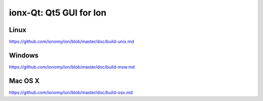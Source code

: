 ionx-Qt: Qt5 GUI for Ion
===============================

Linux
-------
https://github.com/ionomy/ion/blob/master/doc/build-unix.md

Windows
--------
https://github.com/ionomy/ion/blob/master/doc/build-msw.md

Mac OS X
--------
https://github.com/ionomy/ion/blob/master/doc/build-osx.md

